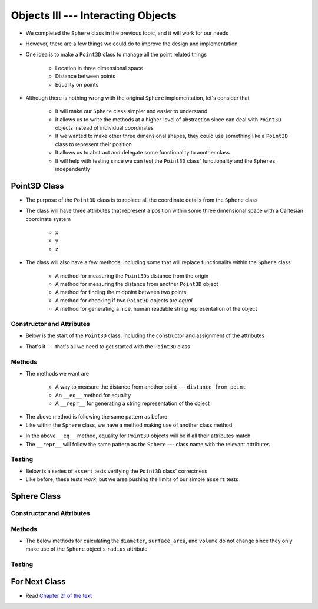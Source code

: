 ***********************************
Objects III --- Interacting Objects
***********************************

* We completed the ``Sphere`` class in the previous topic, and it will work for our needs
* However, there are a few things we could do to improve the design and implementation
* One idea is to make a ``Point3D`` class to manage all the point related things

    * Location in three dimensional space
    * Distance between points
    * Equality on points

* Although there is nothing wrong with the original ``Sphere`` implementation, let's consider that

    * It will make our ``Sphere`` class simpler and easier to understand
    * It allows us to write the methods at a higher-level of abstraction since can deal with ``Point3D`` objects instead of individual coordinates
    * If we wanted to make other three dimensional shapes, they could use something like a ``Point3D`` class to represent their position
    * It allows us to abstract and delegate some functionality to another class
    * It will help with testing since we can test the ``Point3D`` class' functionality and the ``Sphere``\s independently


Point3D Class
=============

* The purpose of the ``Point3D`` class is to replace all the coordinate details from the ``Sphere`` class
* The class will have three attributes that represent a position within some three dimensional space with a Cartesian coordinate system

    * ``x``
    * ``y``
    * ``z``

* The class will also have a few methods, including some that will replace functionality within the ``Sphere`` class

    * A method for measuring the ``Point3D``\s distance from the origin
    * A method for measuring the distance from another ``Point3D`` object
    * A method for finding the midpoint between two points
    * A method for checking if two ``Point3D`` objects are *equal*
    * A method for generating a nice, human readable string representation of the object


Constructor and Attributes
--------------------------

* Below is the start of the ``Point3D`` class, including the constructor and assignment of the attributes

.. code-block:: python
    :linenos:

    import math


    class Point3D:
        """
        A class for representing points in a three dimensional (3D) space.
        """

        def __init__(self, x: float, y: float, z: float):
            self.x = x
            self.y = y
            self.z = z


* That's it --- that's all we need to get started with the ``Point3D`` class


Methods
-------

* The methods we want are

    * A way to measure the distance from another point  --- ``distance_from_point``
    * An ``__eq__`` method for equality
    * A ``__repr__`` for generating a string representation of the object

.. code-block:: python
    :linenos:

    class Point3D:

        # init and/or other methods not shown for brevity

        def distance_from_point(self, other: "Point3D") -> float:
            """
            Calculate the Euclidean distance from this Point3D (self) and the Point3D passed as a parameter.

            :param other: A Point3D to find the the Euclidean distance to from the self Point3D
            :type other: Point3D
            :return: The Euclidean distance between the self Point3D and the parameter Point3D other
            :rtype: float
            """
            return math.sqrt((self.x - other.x) ** 2 + (self.y - other.y) ** 2 + (self.z - other.z) ** 2)


* The above method is following the same pattern as before
* Like within the ``Sphere`` class, we have a method making use of another class method



.. code-block:: python
    :linenos:

    class Point3D:

        # init and/or other methods not shown for brevity

        def __eq__(self, other) -> bool:
            """
            Check if the self Point3D is equal to the Point3D passed as a parameter. Points3D are considered equal if they
            have the same x, y, and z values.

            This is a "magic method" that can be used with `==`.

            :param other: A Point3D to compare to the self point3D
            :type other: Point3D
            :return: A boolean indicating if the two Point3Ds are equivalent.
            :rtype: boolean
            """
            if isinstance(other, Point3D):
                return self.x == other.x and self.y == other.y and self.z == other.z
            return False


        def __repr__(self) -> str:
            """
            Generate and return a string representation of the Point3D object.

            This os a "magic method" that can be used with `str(some_point3d)` or for printing.

            :return: A string representation of the Point3D
            :rtype: string
            """
            return f"Point3D({self.x}, {self.y}, {self.z})"


* In the above ``__eq__`` method, equality for ``Point3D`` objects will be if all their attributes match
* The ``__repr__`` will follow the same pattern as the ``Sphere`` --- class name with the relevant attributes


Testing
-------

* Below is a series of ``assert`` tests verifying the ``Point3D`` class' correctness
* Like before, these tests *work*, but we area pushing the limits of our simple ``assert`` tests

.. code-block:: python
    :linenos:

    point_origin = Point3D(0, 0, 0)
    assert 0 == point_origin.x
    assert 0 == point_origin.y
    assert 0 == point_origin.distance_from_origin()
    assert 0 == point_origin.distance_from_point(Point3D(0, 0, 0))
    assert 0.001 > abs(point_origin.distance_from_point(Point3D(1, 1, 1)) - 1.732051)
    assert 0.001 > abs(point_origin.distance_from_point(Point3D(-1, -1, -1)) - 1.732051)
    assert Point3D(1, 1, 1) == point_origin.find_midpoint(Point3D(2, 2, 2))
    assert Point3D(-1, -1, -1) == point_origin.find_midpoint(Point3D(-2, -2, -2))
    assert Point3D(0, 0, 0) == point_origin.find_midpoint(Point3D(0, 0, 0))
    assert "Point3D(0, 0, 0)" == str(point_origin)

    point = Point3D(-2, 7, 4)
    assert 0.001 > abs(point.distance_from_origin() - 8.306624)
    assert 0.001 > abs(point.distance_from_point(Point3D(0, 0, 0)) - 8.306624)
    assert 0.001 > abs(point.distance_from_point(Point3D(6, 3, 0)) - 9.797959)
    assert Point3D(5, 5.5, 3) == point.find_midpoint(Point3D(12, 4, 2))
    assert "Point3D(-2, 7, 4)"

    assert point != point_origin
    assert point_origin == Point3D(0, 0, 0)


Sphere Class
============


Constructor and Attributes
--------------------------


Methods
-------

* The below methods for calculating the ``diameter``, ``surface_area``, and ``volume`` do not change since they only make use of the ``Sphere`` object's ``radius`` attribute

.. code-block:: python
    :linenos:

    class Sphere:

        # init and/or other methods not shown for brevity

        def diameter(self) -> float:
            return 2 * self.radius

        def surface_area(self) -> float:
            return 4 * math.pi * self.radius**2

        def volume(self) -> float:
            return (4 / 3) * math.pi * self.radius**3


Testing
-------



For Next Class
==============

* Read `Chapter 21 of the text <http://openbookproject.net/thinkcs/python/english3e/even_more_oop.html>`_